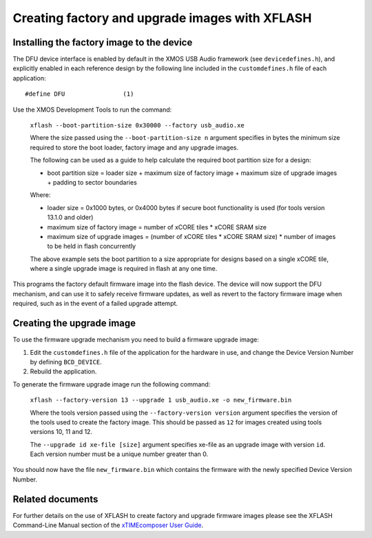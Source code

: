 Creating factory and upgrade images with XFLASH
===============================================

Installing the factory image to the device
------------------------------------------

The DFU device interface is enabled by default in the XMOS USB Audio framework
(see ``devicedefines.h``), and explicitly enabled in each reference design
by the following line included in the ``customdefines.h`` file of each
application::

  #define DFU                (1)

Use the XMOS Development Tools to run the command:

  ``xflash --boot-partition-size 0x30000 --factory usb_audio.xe``

  Where the size passed using the ``--boot-partition-size n`` argument specifies
  in bytes the minimum size required to store the boot loader, factory image and
  any upgrade images.

  The following can be used as a guide to help calculate the required boot
  partition size for a design:

  - boot partition size = loader size + maximum size of factory image +
    maximum size of upgrade images + padding to sector boundaries

  Where:

  - loader size = 0x1000 bytes, or 0x4000 bytes if secure boot functionality is
    used (for tools version 13.1.0 and older)
  - maximum size of factory image = number of xCORE tiles *
    xCORE SRAM size
  - maximum size of upgrade images = (number of xCORE tiles *
    xCORE SRAM size) * number of images to be held in flash concurrently

  The above example sets the boot partition to a size appropriate for designs
  based on a single xCORE tile, where a single upgrade image is required
  in flash at any one time.

This programs the factory default firmware image into the flash device.
The device will now support the DFU mechanism, and can use it to safely receive
firmware updates, as well as revert to the factory firmware image when required,
such as in the event of a failed upgrade attempt.

Creating the upgrade image
--------------------------

To use the firmware upgrade mechanism you need to build a firmware upgrade
image:

#. Edit the ``customdefines.h`` file of the application for the hardware in use,
   and change the Device Version Number by defining ``BCD_DEVICE``.
#. Rebuild the application.

To generate the firmware upgrade image run the following command:

  ``xflash --factory-version 13 --upgrade 1 usb_audio.xe -o new_firmware.bin``

  Where the tools version passed using the ``--factory-version version``
  argument specifies the version of the tools used to create the factory image.
  This should be passed as ``12`` for images created using tools versions 10, 11
  and 12.

  The ``--upgrade id xe-file [size]`` argument specifies xe-file as an upgrade
  image with version ``id``. Each version number must be a unique number greater
  than 0.

You should now have the file ``new_firmware.bin`` which contains the
firmware with the newly specified Device Version Number.

Related documents
-----------------

.. only :: latex

  For further details of the DFU features included in the XMOS USB Audio
  framework and their configuration please see the "Device Firmware Upgrade
  (DFU)" (:ref:`usb_audio_sec_dfu`) and the "Configuration Defines"
  (:ref:`sec_custom_defines_api`) sections of the USB Audio Design Guide.

.. only :: html

  For further details of the DFU features included in the XMOS USB Audio
  framework and their configuration please see the :ref:`usb_audio_sec_dfu`
  and the :ref:`sec_custom_defines_api` sections of the USB Audio Design
  Guide.

For further details on the use of XFLASH to create factory and upgrade firmware
images please see the XFLASH Command-Line Manual section of the
`xTIMEcomposer User Guide <https://www.xmos.com/published/xtimecomposer-user-guide>`_.
